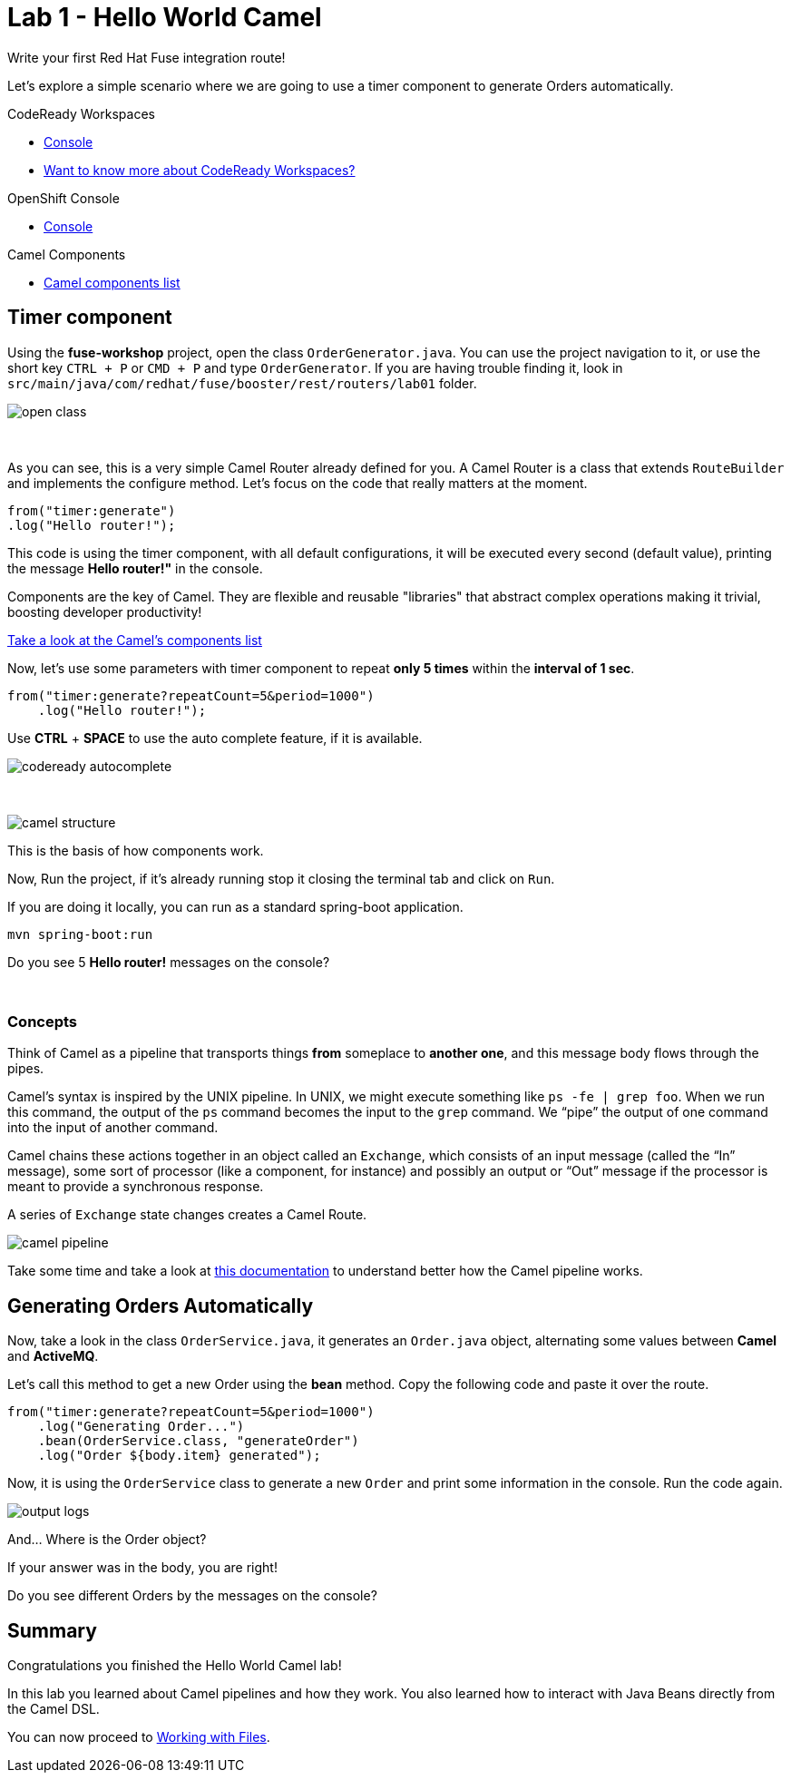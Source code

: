 :walkthrough: Hello World Camel
:codeready-url: {che-url}
:openshift-url: {openshift-host}
:next-lab-url: ../../../tutorial/fuse-workshop-doc-walkthroughs-02-files/

= Lab 1 - Hello World Camel

Write your first Red Hat Fuse integration route!

Let's explore a simple scenario where we are going to use a timer component to generate Orders automatically.

[type=walkthroughResource,serviceName=codeready]
.CodeReady Workspaces
****
* link:{codeready-url}[Console, window="_blank"]
* link:https://developers.redhat.com/products/codeready-workspaces/overview/[Want to know more about CodeReady Workspaces?, window="_blank"]
****

[type=walkthroughResource,serviceName=openshift]
.OpenShift Console
****
* link:{openshift-url}[Console, window="_blank"]
****

[type=walkthroughResource]
.Camel Components
****
* link:https://github.com/apache/camel/blob/master/components/readme.adoc[Camel components list, window="_blank"]
****

[time=2]
== Timer component

Using the *fuse-workshop* project, open the class `OrderGenerator.java`. You can use the project navigation to it, or use the short key `CTRL + P` or `CMD + P` and type `OrderGenerator`.
If you are having trouble finding it, look in `src/main/java/com/redhat/fuse/booster/rest/routers/lab01` folder.

image::./images/open-class.gif[]

{empty} +

As you can see, this is a very simple Camel Router already defined for you. A Camel Router is a class that extends `RouteBuilder` and implements the configure method. Let's focus on the code that really matters at the moment.



    from("timer:generate")
    .log("Hello router!");


This code is using the timer component, with all default configurations, it will be executed every second (default value), printing the message *Hello router!"* in the console.

Components are the key of Camel. They are flexible and reusable  "libraries" that abstract complex operations making it trivial, boosting developer productivity!

https://camel.apache.org/components/latest[Take a look at the Camel's components list, window="_blank"]

Now, let's use some parameters with timer component to repeat *only 5 times* within the *interval of 1 sec*.

[source,java]
----
from("timer:generate?repeatCount=5&period=1000")
    .log("Hello router!");
----

Use *CTRL* + *SPACE* to use the auto complete feature, if it is available.

image::./images/codeready-autocomplete.gif[]

{empty} +

image::./images/camel-structure.png[]

This is the basis of how components work.

Now, Run the project, if it's already running stop it closing the terminal tab and click on `Run`.

If you are doing it locally, you can run as a standard spring-boot application.

[source,bash]
----
mvn spring-boot:run
----

[type=verification]
Do you see 5 *Hello router!* messages on the console?

{empty} +

=== Concepts

Think of Camel as a pipeline that transports things *from* someplace to *another one*, and this message body flows through the pipes.

Camel’s syntax is inspired by the UNIX pipeline. In UNIX, we might execute something like `ps -fe | grep foo`. When we run this command, the output of the `ps` command becomes the input to the `grep` command. We “pipe” the output of one command into the input of another command.

Camel chains these actions together in an object called an `Exchange`, which consists of an input message (called the “In” message), some sort of processor (like a component, for instance) and possibly an output or “Out” message if the processor is meant to provide a synchronous response.

A series of `Exchange` state changes creates a Camel Route.

image:./images/camel-pipeline.png[]

Take some time and take a look at https://access.redhat.com/documentation/en-us/red_hat_fuse/7.4/html/apache_camel_development_guide/basicprinciples[this documentation] to understand better how the Camel pipeline works.

[time=10]
== Generating Orders Automatically

Now, take a look in the class `OrderService.java`, it generates an `Order.java` object, alternating some values between *Camel* and *ActiveMQ*.

Let's call this method to get a new Order using the *bean* method. Copy the following code and paste it over the route.

[source,java]
----
from("timer:generate?repeatCount=5&period=1000")
    .log("Generating Order...")
    .bean(OrderService.class, "generateOrder")
    .log("Order ${body.item} generated");
----

Now, it is using the `OrderService` class to generate a new `Order` and print some information in the console. Run the code again.

image:./images/output-logs.png[]

And... Where is the Order object?

If your answer was in the body, you are right!

[type=verification]
Do you see different Orders by the messages on the console?

[time=1]
== Summary

Congratulations you finished the Hello World Camel lab!

In this lab you learned about Camel pipelines and how they work. You also learned how to interact with Java Beans directly from the Camel DSL.

You can now proceed to link:{next-lab-url}[Working with Files].
